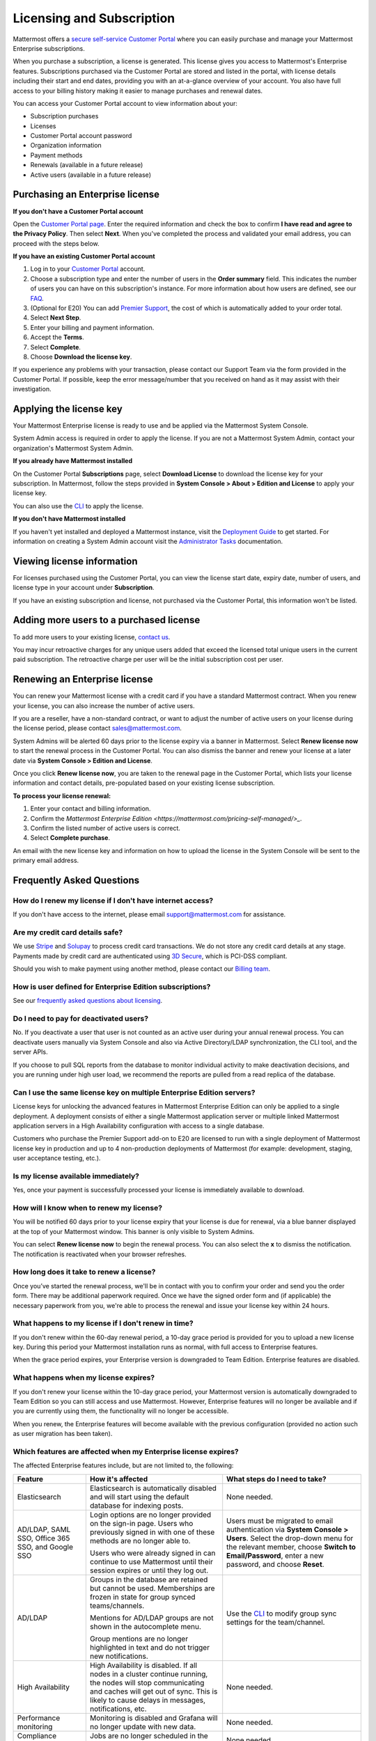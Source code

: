 Licensing and Subscription
--------------------------

Mattermost offers a `secure self-service Customer Portal <https://customers.mattermost.com>`_ where you can easily purchase and manage your Mattermost Enterprise subscriptions.

When you purchase a subscription, a license is generated. This license gives you access to Mattermost's Enterprise features. Subscriptions purchased via the Customer Portal are stored and listed in the portal, with license details including their start and end dates, providing you with an at-a-glance overview of your account. You also have full access to your billing history  making it easier to manage purchases and renewal dates.

You can access your Customer Portal account to view information about your:

- Subscription purchases
- Licenses
- Customer Portal account password
- Organization information
- Payment methods
- Renewals (available in a future release)
- Active users (available in a future release)

Purchasing an Enterprise license
~~~~~~~~~~~~~~~~~~~~~~~~~~~~~~~~

**If you don't have a Customer Portal account**

Open the `Customer Portal page <https://customers.mattermost.com>`__. Enter the required information and check the box to confirm **I have read and agree to the Privacy Policy**. Then select **Next**. When you've completed the process and validated your email address, you can proceed with the steps below.

**If you have an existing Customer Portal account**

1. Log in to your `Customer Portal <https://customers.mattermost.com>`_ account.
2. Choose a subscription type and enter the number of users in the **Order summary** field. This indicates the number of users you can have on this subscription's instance. For more information about how users are defined, see our `FAQ <https://mattermost.com/pricing-self-managed/#faq>`_.
3. (Optional for E20) You can add `Premier Support <https://mattermost.com/support/>`_, the cost of which is automatically added to your order total.
4. Select **Next Step**.
5. Enter your billing and payment information.
6. Accept the **Terms**.
7. Select **Complete**.
8. Choose **Download the license key**.

If you experience any problems with your transaction, please contact our Support Team via the form provided in the Customer Portal. If possible, keep the error message/number that you received on hand as it may assist with their investigation.

Applying the license key
~~~~~~~~~~~~~~~~~~~~~~~~

Your Mattermost Enterprise license is ready to use and be applied via the Mattermost System Console.

.. image:: ../images/mattermost_enterprise_license.png

System Admin access is required in order to apply the license. If you are not a Mattermost System Admin, contact your organization's Mattermost System Admin.

**If you already have Mattermost installed**

On the Customer Portal **Subscriptions** page, select **Download License** to download the license key for your subscription. In Mattermost, follow the steps provided in **System Console > About > Edition and License** to apply your license key.

You can also use the `CLI <https://docs.mattermost.com/install/ee-install.html#changing-a-license-key>`__ to apply the license.

**If you don't have Mattermost installed**

If you haven't yet installed and deployed a Mattermost instance, visit the `Deployment Guide <https://docs.mattermost.com/deployment/deployment.html>`_ to get started. For information on creating a System Admin account visit the `Administrator Tasks <https://docs.mattermost.com/deployment/on-boarding.html>`_ documentation.

Viewing license information
~~~~~~~~~~~~~~~~~~~~~~~~~~~

For licenses purchased using the Customer Portal, you can view the license start date, expiry date, number of users, and license type in your account under **Subscription**.

If you have an existing subscription and license, not purchased via the Customer Portal, this information won't be listed.

Adding more users to a purchased license
~~~~~~~~~~~~~~~~~~~~~~~~~~~~~~~~~~~~~~~~

To add more users to your existing license, `contact us <https://mattermost.com/contact-us/>`_.

You may incur retroactive charges for any unique users added that exceed the licensed total unique users in the current paid subscription. The retroactive charge per user will be the initial subscription cost per user.

Renewing an Enterprise license
~~~~~~~~~~~~~~~~~~~~~~~~~~~~~~

You can renew your Mattermost license with a credit card if you have a standard Mattermost contract. When you renew your license, you can also increase the number of active users.

If you are a reseller, have a non-standard contract, or want to adjust the number of active users on your license during the license period, please contact sales@mattermost.com.

System Admins will be alerted 60 days prior to the license expiry via a banner in Mattermost. Select **Renew license now** to start the renewal process in the Customer Portal. You can also dismiss the banner and renew your license at a later date via **System Console > Edition and License**.

Once you click **Renew license now**, you are taken to the renewal page in the Customer Portal, which lists your license information and contact details, pre-populated based on your existing license subscription. 

**To process your license renewal:**

1. Enter your contact and billing information.
2. Confirm the `Mattermost Enterprise Edition <https://mattermost.com/pricing-self-managed/>_`.
3. Confirm the listed number of active users is correct.
4. Select **Complete purchase**. 

An email with the new license key and information on how to upload the license in the System Console will be sent to the primary email address.

Frequently Asked Questions
~~~~~~~~~~~~~~~~~~~~~~~~~~

How do I renew my license if I don't have internet access?
^^^^^^^^^^^^^^^^^^^^^^^^^^^^^^^^^^^^^^^^^^^^^^^^^^^^^^^^^^

If you don't have access to the internet, please email support@mattermost.com for assistance.

Are my credit card details safe?
^^^^^^^^^^^^^^^^^^^^^^^^^^^^^^^^

We use `Stripe <https://stripe.com/payments>`_ and `Solupay <https://www.solupay.com/>`_ to process credit card transactions. We do not store any credit card details at any stage. Payments made by credit card are authenticated using `3D Secure <https://support.payfast.co.za/article/96-what-is-3d-secure-visa-secure-mastercard-securecode>`__, which is PCI-DSS compliant.

Should you wish to make payment using another method, please contact our `Billing team <mailto:AR@mattermost.com>`_.

How is user defined for Enterprise Edition subscriptions?
^^^^^^^^^^^^^^^^^^^^^^^^^^^^^^^^^^^^^^^^^^^^^^^^^^^^^^^^^

See our `frequently asked questions about licensing <https://mattermost.com/pricing-self-managed/#faq>`__.

Do I need to pay for deactivated users?
^^^^^^^^^^^^^^^^^^^^^^^^^^^^^^^^^^^^^^^

No. If you deactivate a user that user is not counted as an active user during your annual renewal process. You can deactivate users manually via System Console and also via Active Directory/LDAP synchronization, the CLI tool, and the server APIs.

If you choose to pull SQL reports from the database to monitor individual activity to make deactivation decisions, and you are running under high user load, we recommend the reports are pulled from a read replica of the database.

Can I use the same license key on multiple Enterprise Edition servers?
^^^^^^^^^^^^^^^^^^^^^^^^^^^^^^^^^^^^^^^^^^^^^^^^^^^^^^^^^^^^^^^^^^^^^^

License keys for unlocking the advanced features in Mattermost Enterprise Edition can only be applied to a single deployment. A deployment consists of either a single Mattermost application server or multiple linked Mattermost application servers in a High Availability configuration with access to a single database.

Customers who purchase the Premier Support add-on to E20 are licensed to run with a single deployment of Mattermost license key in production and up to 4 non-production deployments of Mattermost (for example: development, staging, user acceptance testing, etc.).

Is my license available immediately?
^^^^^^^^^^^^^^^^^^^^^^^^^^^^^^^^^^^^

Yes, once your payment is successfully processed your license is immediately available to download.

How will I know when to renew my license?
^^^^^^^^^^^^^^^^^^^^^^^^^^^^^^^^^^^^^^^^^

You will be notified 60 days prior to your license expiry that your license is due for renewal, via a blue banner displayed at the top of your Mattermost window. This banner is only visible to System Admins.

You can select **Renew license now** to begin the renewal process. You can also select the **x** to dismiss the notification. The notification is reactivated when your browser refreshes.

How long does it take to renew a license?
^^^^^^^^^^^^^^^^^^^^^^^^^^^^^^^^^^^^^^^^^

Once you’ve started the renewal process, we'll be in contact with you to confirm your order and send you the order form. There may be additional paperwork required. Once we have the signed order form and (if applicable) the necessary paperwork from you, we're able to process the renewal and issue your license key within 24 hours.

What happens to my license if I don't renew in time?
^^^^^^^^^^^^^^^^^^^^^^^^^^^^^^^^^^^^^^^^^^^^^^^^^^^^

If you don't renew within the 60-day renewal period, a 10-day grace period is provided for you to upload a new license key. During this period your Mattermost installation runs as normal, with full access to Enterprise features.

When the grace period expires, your Enterprise version is downgraded to Team Edition. Enterprise features are disabled.
 
What happens when my license expires?
^^^^^^^^^^^^^^^^^^^^^^^^^^^^^^^^^^^^^

If you don't renew your license within the 10-day grace period, your Mattermost version is automatically downgraded to Team Edition so you can still access and use Mattermost. However, Enterprise features will no longer be available and if you are currently using them, the functionality will no longer be accessible.

When you renew, the Enterprise features will become available with the previous configuration (provided no action such as user migration has been taken).

Which features are affected when my Enterprise license expires?
^^^^^^^^^^^^^^^^^^^^^^^^^^^^^^^^^^^^^^^^^^^^^^^^^^^^^^^^^^^^^^^

The affected Enterprise features include, but are not limited to, the following:

.. csv-table::
    :header: "Feature", "How it's affected", "What steps do I need to take?"

    "Elasticsearch", "Elasticsearch is automatically disabled and will start using the default database for indexing posts.", "None needed."
    "AD/LDAP, SAML SSO, Office 365 SSO, and Google SSO", "Login options are no longer provided on the sign-in page. Users who previously signed in with one of these methods are no longer able to.
    
    Users who were already signed in can continue to use Mattermost until their session expires or until they log out.", "Users must be migrated to email authentication via **System Console > Users**. Select the drop-down menu for the relevant member, choose **Switch to Email/Password**, enter a new password, and choose **Reset**."
    "AD/LDAP", "Groups in the database are retained but cannot be used. Memberships are frozen in state for group synced teams/channels.
    
    Mentions for AD/LDAP groups are not shown in the autocomplete menu.
    
    Group mentions are no longer highlighted in text and do not trigger new notifications.", "Use the `CLI <https://docs.mattermost.com/administration/command-line-tools.html#mattermost-group>`_ to modify group sync settings for the team/channel."
    "High Availability", "High Availability is disabled. If all nodes in a cluster continue running, the nodes will stop communicating and caches will get out of sync. This is likely to cause delays in messages, notifications, etc.", "None needed."
    "Performance monitoring", "Monitoring is disabled and Grafana will no longer update with new data.", "None needed."
    "Compliance exports", "Jobs are no longer scheduled in the job server. Data is not exported.", "None needed."
    "Data retention", "Jobs are no longer scheduled in the job server. Data is not deleted.", "None needed."
    "Custom terms", "Custom terms no longer displayed to end users on login. Data is retained in the Terms of Service database table.", "None needed."
    "Custom announcement banners", "No longer visible and is replaced by the default announcement banner.", "None needed."
    "Multi-factor authentication (MFA)", "MFA is no longer enforced/required for new accounts but remains enabled for those who configured it.", "None needed."
    "Permissions", "Permissions are retained in the database in a frozen state and cannot be modified in the the System Console.", "Use the `CLI <https://docs.mattermost.com/administration/command-line-tools.html#mattermost-permissions-reset>`_ to reset permissions to default."
    "Guest accounts", "Guests that are not actively logged in are prevented from logging in. Guests who are actively logged in are able to use Mattermost until their session expires or they log out.", "None needed."
    
Why can't I dismiss the expiry notification banner?
^^^^^^^^^^^^^^^^^^^^^^^^^^^^^^^^^^^^^^^^^^^^^^^^^^^

If there's a red expiry announcement banner stating: "Enterprise license is expired and some features may be disabled. Please contact your System Administrator for details." it means your grace period has expired. This announcement banner persists until the license is renewed, and is visible to users.

Once a new license is applied, the banner will no longer be visible.

If you don't plan to renew your Enterprise Edition subscription, revoke the expired license in **System Console > Edition and License**.

Do you have a program for official non-profits, open source projects, and charities?
^^^^^^^^^^^^^^^^^^^^^^^^^^^^^^^^^^^^^^^^^^^^^^^^^^^^^^^^^^^^^^^^^^^^^^^^^^^^^^^^^^^^

Yes, please see the `Mattermost Monday License program <https://mattermost.com/nonprofit/>`_.

Do you have discounted licenses for academic institutions?
^^^^^^^^^^^^^^^^^^^^^^^^^^^^^^^^^^^^^^^^^^^^^^^^^^^^^^^^^^

Yes, for academic institutions we offer `Mattermost Enterprise Edition Standard <https://mattermost.com/education/>`_ for no charge to students (staff members pay regular price). You need to pay for at least 10 staff members in order to qualify for an academic license. Please see `Mattermost Academic Licensing <https://docs.google.com/forms/d/e/1FAIpQLSfdl9fTwahgMQu0hb65A58OWzzR3541VwU-MbT0f3y1ND4QhA/viewform>`_ for more information.

Is there a maximum number of users per subscription?
^^^^^^^^^^^^^^^^^^^^^^^^^^^^^^^^^^^^^^^^^^^^^^^^^^^^

No, there is no limit to the subscription value or number of users you can purchase per product.

Can other members of my organization use this account to manage our subscription?
^^^^^^^^^^^^^^^^^^^^^^^^^^^^^^^^^^^^^^^^^^^^^^^^^^^^^^^^^^^^^^^^^^^^^^^^^^^^^^^^^

We currently support a single account/user per organization. The ability to add multiple users per organization will be available in a future release.

What happens if my department buys Mattermost Enterprise Edition and then central IT buys a high volume license that also covers my department?
^^^^^^^^^^^^^^^^^^^^^^^^^^^^^^^^^^^^^^^^^^^^^^^^^^^^^^^^^^^^^^^^^^^^^^^^^^^^^^^^^^^^^^^^^^^^^^^^^^^^^^^^^^^^^^^^^^^^^^^^^^^^^^^^^^^^^^^^^^^^^^^

Mattermost Enterprise Edition subscriptions and support benefits are licensed per production instance.

When the subscription term for your department's production instance expires, you can either discontinue your department's production instance and move to the instance hosted by central IT (which can optionally provision one or more teams for your department to control), or you can renew your subscription to maintain control of your department's instance (e.g., to configure or customize the system in a manner highly specific to your line-of-business) in addition to using the instance from central IT.

Where can I find the license agreement for Mattermost Enterprise Edition?
^^^^^^^^^^^^^^^^^^^^^^^^^^^^^^^^^^^^^^^^^^^^^^^^^^^^^^^^^^^^^^^^^^^^^^^^^^

Mattermost Enterprise Edition can be used for free without a license key as commercial software functionally equivalent to the open source Mattermost Team Edition licensed under MIT. When a license key is purchased and applied to Mattermost Enterprise Edition, additional enterprise features unlock. The license agreement for Mattermost Enterprise Edition is included in the software and also available `here <https://mattermost.com/enterprise-edition-license/>`_.

How do I delete my Customer Portal account?
^^^^^^^^^^^^^^^^^^^^^^^^^^^^^^^^^^^^^^^^^^^

Please contact Mattermost Support for assistance with deleting your Customer Portal account.

What happens to my license when I delete my account?
^^^^^^^^^^^^^^^^^^^^^^^^^^^^^^^^^^^^^^^^^^^^^^^^^^^^

When an account is deleted, the license remains valid. When the license is close to expiring, you will need to create a new profile in order to purchase a new license.
